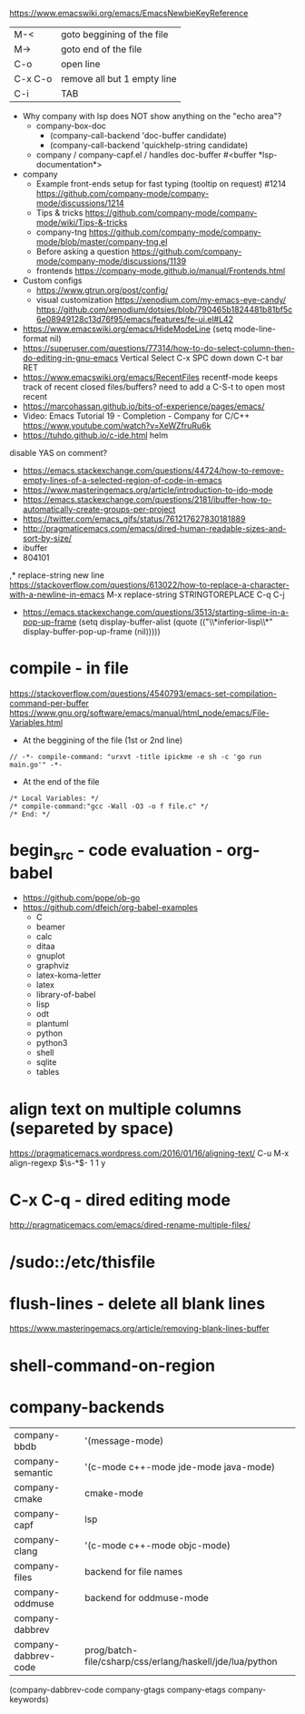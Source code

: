 https://www.emacswiki.org/emacs/EmacsNewbieKeyReference
| M-<     | goto beggining of the file  |
| M->     | goto end of the file        |
| C-o     | open line                   |
| C-x C-o | remove all but 1 empty line |
| C-i     | TAB                         |

- Why company with lsp does NOT show anything on the "echo area"?
  - company-box-doc
    - (company-call-backend 'doc-buffer candidate)
    - (company-call-backend 'quickhelp-string candidate)
  - company / company-capf.el / handles doc-buffer
    #<buffer *lsp-documentation*>
- company
  - Example front-ends setup for fast typing (tooltip on request) #1214 https://github.com/company-mode/company-mode/discussions/1214
  - Tips & tricks https://github.com/company-mode/company-mode/wiki/Tips-&-tricks
  - company-tng https://github.com/company-mode/company-mode/blob/master/company-tng.el
  - Before asking a question https://github.com/company-mode/company-mode/discussions/1139
  - frontends https://company-mode.github.io/manual/Frontends.html
- Custom configs
  - https://www.gtrun.org/post/config/
  - visual customization
    https://xenodium.com/my-emacs-eye-candy/
    https://github.com/xenodium/dotsies/blob/790465b1824481b81bf5c6e08949128c13d76f95/emacs/features/fe-ui.el#L42
- https://www.emacswiki.org/emacs/HideModeLine
  (setq mode-line-format nil)
- https://superuser.com/questions/77314/how-to-do-select-column-then-do-editing-in-gnu-emacs
  Vertical Select
  C-x SPC
  down down
  C-t bar RET
- https://www.emacswiki.org/emacs/RecentFiles
  recentf-mode
  keeps track of recent closed files/buffers?
  need to add a C-S-t to open most recent
- https://marcohassan.github.io/bits-of-experience/pages/emacs/
- Video: Emacs Tutorial 19 - Completion - Company for C/C++ https://www.youtube.com/watch?v=XeWZfruRu6k
- https://tuhdo.github.io/c-ide.html helm
disable YAS on comment?
- https://emacs.stackexchange.com/questions/44724/how-to-remove-empty-lines-of-a-selected-region-of-code-in-emacs
- https://www.masteringemacs.org/article/introduction-to-ido-mode
- https://emacs.stackexchange.com/questions/2181/ibuffer-how-to-automatically-create-groups-per-project
- https://twitter.com/emacs_gifs/status/761217627830181889
- http://pragmaticemacs.com/emacs/dired-human-readable-sizes-and-sort-by-size/
- ibuffer
- 804101
,* replace-string new line
https://stackoverflow.com/questions/613022/how-to-replace-a-character-with-a-newline-in-emacs
M-x replace-string
STRINGTOREPLACE
C-q C-j
- https://emacs.stackexchange.com/questions/3513/starting-slime-in-a-pop-up-frame
  (setq display-buffer-alist
      (quote (("\\*inferior-lisp\\*" display-buffer-pop-up-frame
         (nil)))))
* compile - in file
https://stackoverflow.com/questions/4540793/emacs-set-compilation-command-per-buffer
https://www.gnu.org/software/emacs/manual/html_node/emacs/File-Variables.html
- At the beggining of the file (1st or 2nd line)
#+begin_src
// -*- compile-command: "urxvt -title ipickme -e sh -c 'go run main.go'" -*-
#+end_src
- At the end of the file
#+begin_src
/* Local Variables: */
/* compile-command:"gcc -Wall -O3 -o f file.c" */
/* End: */
#+end_src
* begin_src - code evaluation - org-babel
- https://github.com/pope/ob-go
- https://github.com/dfeich/org-babel-examples
  - C
  - beamer
  - calc
  - ditaa
  - gnuplot
  - graphviz
  - latex-koma-letter
  - latex
  - library-of-babel
  - lisp
  - odt
  - plantuml
  - python
  - python3
  - shell
  - sqlite
  - tables
* align text on multiple columns (separeted by space)
https://pragmaticemacs.wordpress.com/2016/01/16/aligning-text/
C-u M-x align-regexp \(\s-*\)\s- 1 1 y
* C-x C-q - dired editing mode
http://pragmaticemacs.com/emacs/dired-rename-multiple-files/
* /sudo::/etc/thisfile
* flush-lines - delete all blank lines
  https://www.masteringemacs.org/article/removing-blank-lines-buffer
* shell-command-on-region
* company-backends
| company-bbdb         | '(message-mode)                                          |
| company-semantic     | '(c-mode c++-mode jde-mode java-mode)                    |
| company-cmake        | cmake-mode                                               |
| company-capf         | lsp                                                      |
| company-clang        | '(c-mode c++-mode objc-mode)                             |
| company-files        | backend for file names                                   |
| company-oddmuse      | backend for oddmuse-mode                                 |
| company-dabbrev      |                                                          |
| company-dabbrev-code | prog/batch-file/csharp/css/erlang/haskell/jde/lua/python |

(company-dabbrev-code company-gtags company-etags company-keywords)
